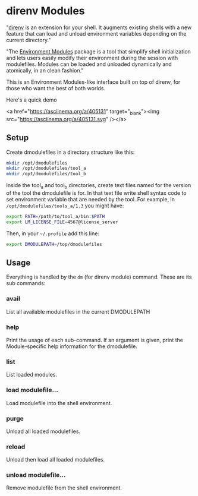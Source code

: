 * direnv Modules

"[[https://direnv.net/][direnv]] is an extension for your shell. It augments existing shells with a new feature that can load and unload environment variables depending on the current directory."

"The [[http://modules.sourceforge.net/][Environment Modules]] package is a tool that simplify shell initialization and lets users easily modify their environment during the session with modulefiles.  Modules can be loaded and unloaded dynamically and atomically, in an clean fashion."

This is an Environment Modules-like interface built on top of direnv, for those who want the best of both worlds.

Here's a quick demo

<a href="https://asciinema.org/a/405131" target="_blank"><img src="https://asciinema.org/a/405131.svg" /></a>

** Setup

Create dmodulefiles in a directory structure like this:

#+begin_src sh
  mkdir /opt/dmodulefiles
  mkdir /opt/dmodulefiles/tool_a
  mkdir /opt/dmodulefiles/tool_b
#+end_src

Inside the tool_a and tool_b directories, create text files named for the version of the tool the dmodulefile is for.  In that text file write shell syntax code to set environment variable that are needed by the tool.  For example, in =/opt/dmodulefiles/tools_a/1.3= you might have:

#+begin_src sh
  export PATH=/path/to/tool_a/bin:$PATH
  export LM_LICENSE_FILE=4567@license_server
#+end_src

Then, in your =~/.profile= add this line:

#+begin_src sh
  export DMODULEPATH=/top/dmodulefiles
#+end_src

** Usage

Everything is handled by the =dm= (for direnv module) command.  These are its sub commands:

*** avail

List all available modulefiles in the current DMODULEPATH

*** help

Print the usage of each sub-command. If an argument is given, print the Module-specific help information for the dmodulefile.

*** list

List loaded modules.

*** load modulefile...

Load modulefile into the shell environment.

*** purge

Unload all loaded modulefiles.

*** reload

Unload then load all loaded modulefiles.

*** unload modulefile...

Remove modulefile from the shell environment.
